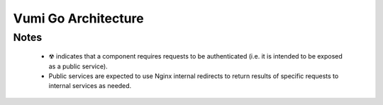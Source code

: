 .. Vumi Go system architecture

Vumi Go Architecture
====================

.. blockdiag::

   default_group_color = none;

   // node styles

   class "service" [color="#9495ca", linecolor="#5c5e9c", textcolor=black, shape=roundedbox];
   class "persistence" [color="#b6b6c1", linecolor="#58585d", textcolor=black, shape=box];
   class "external" [color="#dfe28e", linecolor="#9b9d71", textcolor=black, shape=box];
   class "gateway" [color="#dfe28e", linecolor="black", textcolor=black, shape=box];

   class "auth" [color=pink, linecolor=red, textcolor=black, shape=ellipse];
   class "django" [color=none, linecolor=black, textcolor=black, shape=box];

   // edge styles

   class "to_postgres" [color=lightgrey];
   class "to_riak" [color=black];
   class "to_redis" [color=black, style=dotted];

   // nodes

   group {
     label = "Outside World";

     // outside
     browser [class="external", label="Person\nwith Browser"];
     api_client [class="external", label="API Client"];
   }

   group {
     label = "HTTP proxies";

     nginx [class="gateway", label="Nginx"];
     nginx_redirect [class="gateway", label="Nginx internal\nredirect", color="#FFFFFF"];
     haproxy_1 [class="gateway", label="HAproxy"];
     haproxy_2 [class="gateway", label="HAproxy"];
   }

   group {
     // middleware + Django
     auth [class="auth", label="Authentication"];
     django [class="django", label="Django ☢"];
     generic_service [class="service", shape="dots"];
   }

   group {
     label = "Services";

     go_api [class="service", label="Go API ☢", description="Conversations, Routers, Channels & Routing Table"];
     message_store_api [class="service", label="Message Store API"];
     contact_store_api [class="service", label="Contact Store API"];
     tag_pool_api [class="service", label="Tag Pool API"];
     billing_api [class="service", label="Billing API"];
   }

   group {
     label = "Persistence";

     postgres [class="persistence", label="Postgres"];
     riak [class="persistence", label="Riak"];
     redis [class="persistence", label="Redis"];
   }

   // edges

   browser -> nginx -> haproxy_1 -> auth;
   api_client -> nginx -> haproxy_2 -> django;

   auth -> go_api;

   django -> postgres [class="to_postgres"];
   billing_api -> postgres [class="to_postgres"];

   go_api -> riak [class="to_riak"];
   go_api -> redis [class="to_redis"];
   message_store_api -> riak [class="to_riak"];
   message_store_api -> redis [class="to_redis"];
   contact_store_api -> riak [class="to_riak"];
   contact_store_api -> redis [class="to_redis"];
   tag_pool_api -> riak [class="to_riak"];
   tag_pool_api -> redis [class="to_redis"];

   django -> nginx_redirect -> generic_service;


Notes
-----

  * ☢ indicates that a component requires requests to be
    authenticated (i.e. it is intended to be exposed as a public service).

  * Public services are expected to use Nginx internal redirects
    to return results of specific requests to internal services as needed.
